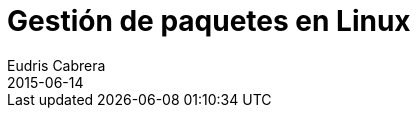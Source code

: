 = Gestión de paquetes en Linux
Eudris Cabrera
2015-06-14
:jbake-type: post
:jbake-status: draft
:jbake-author: Eudris Cabrera
:description: Gestión de paquetes en Linux
:idprefix:
